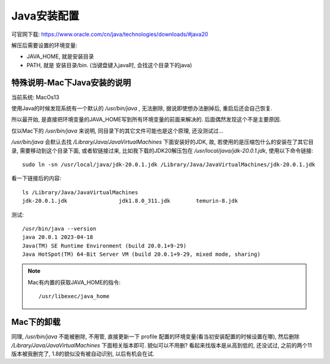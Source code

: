 =======================
Java安装配置
=======================


.. post:: 2023-02-20 22:06:49
  :tags: java
  :category: 后端
  :author: YanQue
  :location: CD
  :language: zh-cn


可官网下载: https://www.oracle.com/cn/java/technologies/downloads/#java20

解压后需要设置的环境变量:

- JAVA_HOME, 就是安装目录
- PATH, 就是 安装目录/bin. (当键盘键入java时, 会找这个目录下的java)

特殊说明-Mac下Java安装的说明
==============================================

当前系统: MacOs13

使用Java的时候发现系统有一个默认的 `/usr/bin/java` , 无法删除, 据说即使想办法删掉后,
重启后还会自己恢复.

所以最开始, 是直接把环境变量的JAVA_HOME写到所有环境变量的前面来解决的.
后面偶然发现这个不是主要原因.

仅以Mac下的 `/usr/bin/java` 来说明, 同目录下的其它文件可能也是这个原理, 还没测试过...

`/usr/bin/java` 会默认去找 `/Library/Java/JavaVirtualMachines` 下面安装好的JDK,
故, 若使用的是压缩包什么的安装在了其它目录, 需要移动到这个目录下面, 或者软链接过来,
比如我下载的JDK20解压包在 `/usr/local/java/jdk-20.0.1.jdk`, 使用以下命令链接::

  sudo ln -sn /usr/local/java/jdk-20.0.1.jdk /Library/Java/JavaVirtualMachines/jdk-20.0.1.jdk

看一下链接后的内容::

  ls /Library/Java/JavaVirtualMachines
  jdk-20.0.1.jdk		jdk1.8.0_311.jdk	temurin-8.jdk

测试::

  /usr/bin/java --version
  java 20.0.1 2023-04-18
  Java(TM) SE Runtime Environment (build 20.0.1+9-29)
  Java HotSpot(TM) 64-Bit Server VM (build 20.0.1+9-29, mixed mode, sharing)

.. note::

  Mac有内置的获取JAVA_HOME的指令::

    /usr/libexec/java_home

Mac下的卸载
==============================================

同理, `/usr/bin/java` 不能被删除, 不用管, 直接更新一下 profile 配置的环境变量(看当初安装配置的时候设置在哪),
然后删除 `/Library/Java/JavaVirtualMachines` 下面相关版本即可.
貌似可以不用删? 看起来找版本是从高到低的, 还没试过, 之前的两个11版本被我删完了, 1.8的貌似没有被自动识别, 以后有机会在试.




